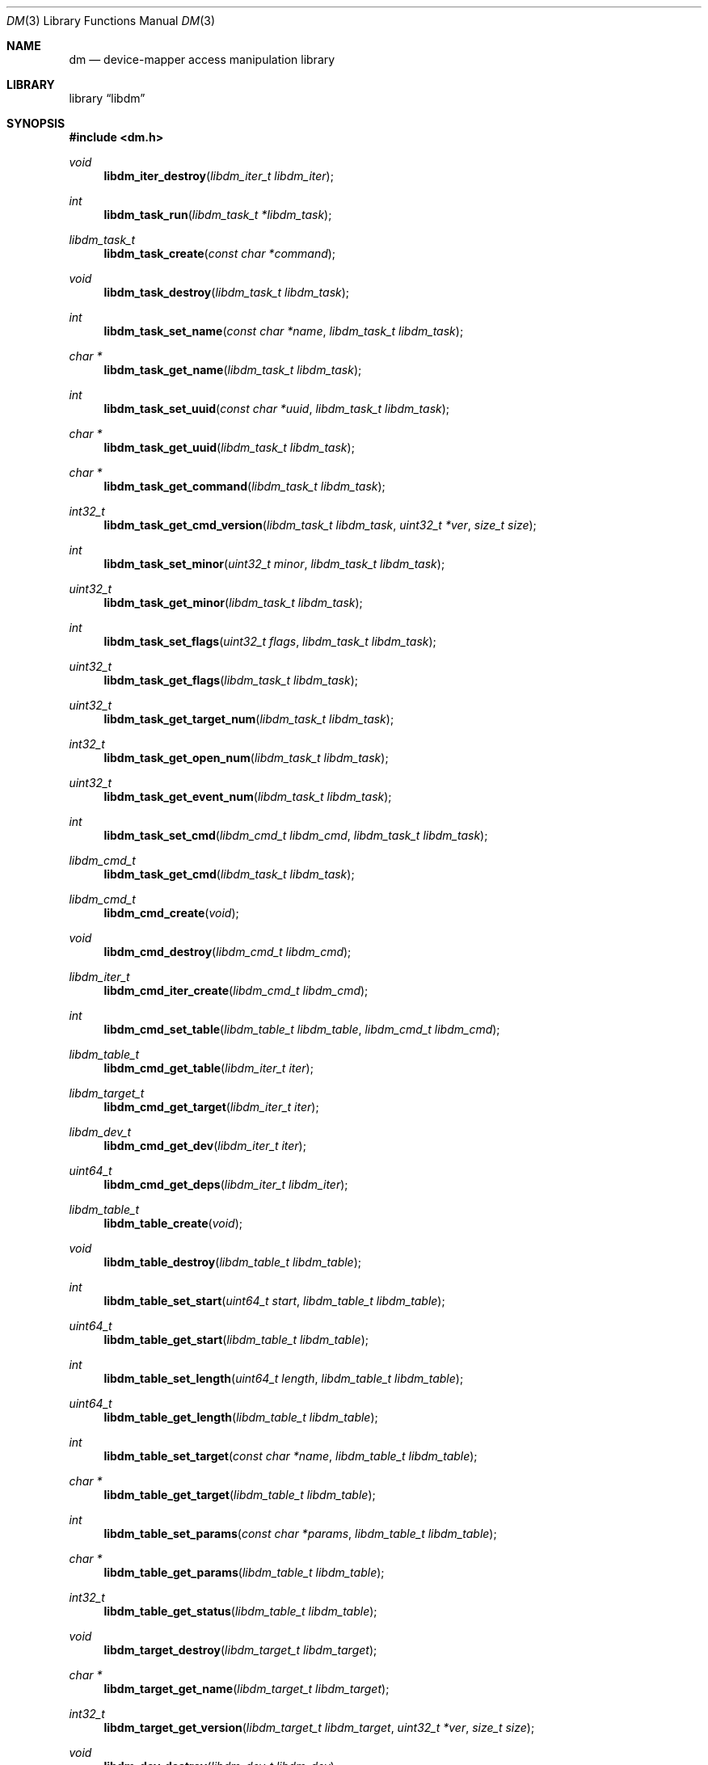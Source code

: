 .\"     $NetBSD$
.\"
.\" Copyright (c) 2004,2009 The NetBSD Foundation, Inc.
.\" All rights reserved.
.\"
.\" This code is derived from software contributed to The NetBSD Foundation
.\" by Adam Hamsik.
.\"
.\" Redistribution and use in source and binary forms, with or without
.\" modification, are permitted provided that the following conditions
.\" are met:
.\" 1. Redistributions of source code must retain the above copyright
.\"    notice, this list of conditions and the following disclaimer.
.\" 2. Redistributions in binary form must reproduce the above copyright
.\"    notice, this list of conditions and the following disclaimer in the
.\"    documentation and/or other materials provided with the distribution.
.\"
.\" THIS SOFTWARE IS PROVIDED BY THE NETBSD FOUNDATION, INC. AND CONTRIBUTORS
.\" ``AS IS'' AND ANY EXPRESS OR IMPLIED WARRANTIES, INCLUDING, BUT NOT LIMITED
.\" TO, THE IMPLIED WARRANTIES OF MERCHANTABILITY AND FITNESS FOR A PARTICULAR
.\" PURPOSE ARE DISCLAIMED.  IN NO EVENT SHALL THE FOUNDATION OR CONTRIBUTORS
.\" BE LIABLE FOR ANY DIRECT, INDIRECT, INCIDENTAL, SPECIAL, EXEMPLARY, OR
.\" CONSEQUENTIAL DAMAGES (INCLUDING, BUT NOT LIMITED TO, PROCUREMENT OF
.\" SUBSTITUTE GOODS OR SERVICES; LOSS OF USE, DATA, OR PROFITS; OR BUSINESS
.\" INTERRUPTION) HOWEVER CAUSED AND ON ANY THEORY OF LIABILITY, WHETHER IN
.\" CONTRACT, STRICT LIABILITY, OR TORT (INCLUDING NEGLIGENCE OR OTHERWISE)
.\" ARISING IN ANY WAY OUT OF THE USE OF THIS SOFTWARE, EVEN IF ADVISED OF THE
.\" POSSIBILITY OF SUCH DAMAGE.
.Dd January 22, 2016
.Dt DM 3
.Os
.Sh NAME
.Nm dm
.Nd device-mapper access manipulation library
.Sh LIBRARY
.Lb libdm
.Sh SYNOPSIS
.In dm.h
.Ft void
.Fn libdm_iter_destroy "libdm_iter_t libdm_iter"
.Ft int
.Fn libdm_task_run "libdm_task_t *libdm_task"
.Ft libdm_task_t
.Fn libdm_task_create "const char *command"
.Ft void
.Fn libdm_task_destroy "libdm_task_t libdm_task"
.Ft int
.Fn libdm_task_set_name "const char *name" "libdm_task_t libdm_task"
.Ft char *
.Fn libdm_task_get_name "libdm_task_t libdm_task"
.Ft int
.Fn libdm_task_set_uuid "const char *uuid" "libdm_task_t libdm_task"
.Ft char *
.Fn libdm_task_get_uuid "libdm_task_t libdm_task"
.Ft char *
.Fn libdm_task_get_command "libdm_task_t libdm_task"
.Ft int32_t
.Fn libdm_task_get_cmd_version "libdm_task_t libdm_task" "uint32_t *ver" "size_t size"
.Ft int
.Fn libdm_task_set_minor "uint32_t minor" "libdm_task_t libdm_task"
.Ft uint32_t
.Fn libdm_task_get_minor "libdm_task_t libdm_task"
.Ft int
.Fn libdm_task_set_flags "uint32_t flags" "libdm_task_t libdm_task"
.Ft uint32_t
.Fn libdm_task_get_flags "libdm_task_t libdm_task"
.Ft uint32_t
.Fn libdm_task_get_target_num "libdm_task_t libdm_task"
.Ft int32_t
.Fn libdm_task_get_open_num "libdm_task_t libdm_task"
.Ft uint32_t
.Fn libdm_task_get_event_num "libdm_task_t libdm_task"
.Ft int
.Fn libdm_task_set_cmd "libdm_cmd_t libdm_cmd" "libdm_task_t libdm_task"
.Ft libdm_cmd_t
.Fn libdm_task_get_cmd "libdm_task_t libdm_task"
.Ft libdm_cmd_t
.Fn libdm_cmd_create "void"
.Ft void
.Fn libdm_cmd_destroy "libdm_cmd_t libdm_cmd"
.Ft libdm_iter_t
.Fn libdm_cmd_iter_create "libdm_cmd_t libdm_cmd"
.Ft int
.Fn libdm_cmd_set_table "libdm_table_t libdm_table" "libdm_cmd_t libdm_cmd"
.Ft libdm_table_t
.Fn libdm_cmd_get_table "libdm_iter_t iter"
.Ft libdm_target_t
.Fn libdm_cmd_get_target "libdm_iter_t iter"
.Ft libdm_dev_t
.Fn libdm_cmd_get_dev "libdm_iter_t iter"
.Ft uint64_t
.Fn libdm_cmd_get_deps "libdm_iter_t libdm_iter"
.Ft libdm_table_t
.Fn libdm_table_create "void"
.Ft void
.Fn libdm_table_destroy "libdm_table_t libdm_table"
.Ft int
.Fn libdm_table_set_start "uint64_t start" "libdm_table_t libdm_table"
.Ft uint64_t
.Fn libdm_table_get_start "libdm_table_t libdm_table"
.Ft int
.Fn libdm_table_set_length "uint64_t length" "libdm_table_t libdm_table"
.Ft uint64_t
.Fn libdm_table_get_length "libdm_table_t libdm_table"
.Ft int
.Fn libdm_table_set_target "const char *name" "libdm_table_t libdm_table"
.Ft char *
.Fn libdm_table_get_target "libdm_table_t libdm_table"
.Ft int
.Fn libdm_table_set_params "const char *params" "libdm_table_t libdm_table"
.Ft char *
.Fn libdm_table_get_params "libdm_table_t libdm_table"
.Ft int32_t
.Fn libdm_table_get_status "libdm_table_t libdm_table"
.Ft void
.Fn libdm_target_destroy "libdm_target_t libdm_target"
.Ft char *
.Fn libdm_target_get_name "libdm_target_t libdm_target"
.Ft int32_t
.Fn libdm_target_get_version "libdm_target_t libdm_target" "uint32_t *ver" "size_t size"
.Ft void
.Fn libdm_dev_destroy "libdm_dev_t libdm_dev"
.Ft char *
.Fn libdm_dev_get_name "libdm_dev_t libdm_dev"
.Ft uint32_t
.Fn libdm_dev_get_minor "libdm_dev_t libdm_dev"
.Ft int
.Fn libdm_dev_set_newname "const char *newname" "libdm_cmd_t libdm_cmd"
.Sh DESCRIPTION
Every object in libdm has its own create and destroy routine.
.Bl -bullet -offset indent -compact
.It
libdm_task_t
.It
libdm_cmd_t
.It
libdm_table_t
.El
.Pp
Except
.Vt libdm_dev_t
which is received from kernel as list of physical devices on which
the logical device depends.
.Vt libdm_target_t
which is received from kernel as list of available targets to use.
.Vt libdm_iter_t
which is used as iteration counter for array entries in the task structure.
.Pp
Every object attribute in libdm can be set and gotten by appropriate routines,
therefore there always are set and get routines.
.Ss LIBDM TASK
The
.Fn libdm_task_create
function creates a libdm task dictionary with command string set to
.Fa command .
If
.Fa command
is
.Dv NULL ,
libdm_task_t is not created and the function returns
.Dv NULL .
.Pp
.Fn libdm_task_destroy
free all memory allocated to
.Fa libdm_task
by
.Fn libdm_task_create .
.Pp
.Fn libdm_task_run
Sends created
.Fa libdm_task
to kernel and receives new one as reply.
.Pp
List of attributes avaialable in
.Vt libdm_task_t :
.Bl -column -offset indent "DM_IOCTL_TARGET_COUNT" "Number of table entries" "XXX"
.It Sy Attribute Ta Sy Description Ta Sy Mode
.It Li DM_IOCTL_OPEN Ta Device open-count Ta Read-Only
.It Li DM_IOCTL_MINOR Ta Device minor number Ta Read-Write
.It Li DM_IOCTL_NAME Ta Device name Ta Read-Write
.It Li DM_IOCTL_UUID Ta Device uuid Ta Read-Write
.It Li DM_IOCTL_TARGET_COUNT Ta Number of table entries Ta Read-Only
.\".It Li DM_IOCTL_EVENT Ta Not implemented Ta not imp
.It Li DM_IOCTL_FLAGS Ta Device status flags Ta Read-Write
.El
.Pp
.Fn libdm_task_set_name
and
.Fn libdm_task_get_name
Set name of the device for commands which need to have a dm device
identifier.
The device-mapper later uses the device name to look up the device
from the list of all devices.
The get routine will fetch the device name from the task dictionary.
.Pp
.Fn libdm_task_set_uuid
and
.Fn libdm_task_get_uuid
Set uuid of device for commands which need to have a dm device
identifier.
The device-mapper later uses the device uuid to look up the device
from the list of all devices.
The get routine will fetch the device uuid from the task dictionary.
.Pp
.Fn libdm_task_set_minor
and
.Fn libdm_task_get_minor
Set minor device number of device for commands which need to have
a dm device identifier.
The device-mapper later uses the device minor number to look up
the device from the list of all devices.
The get routine will fetch the device minor number from the task
dictionary.
.Pp
.Fn libdm_task_set_flags
and
.Fn libdm_task_get_flags
Set/fetch device status flags from the task dictionary.
.Pp
.Fn libdm_task_get_open_num
Fetch number of opened devices from the kernel and return them as count.
.Pp
.Fn libdm_task_get_target_num
Fetch number of opened devices from the kernel and return them as count.
.Pp
.Fn libdm_task_get_cmd_version
Get the version of the dm driver in the kernel as array
.Fa uint32_t *ver
of size
.Fa size .
.Fn libdm_task_set_cmd
and
.Fn libdm_task_get_cmd
Add and fetch cmd structure from
.Vt libdm_task_t .
.Vt libdm_cmd_t
is the container used to carry information specific for the particular
command.
cmd is usually set before libdm_task_run is used and is taken from
the task structure after the task run was called.
.Ss LIBDM TASK CMD
The
.Fn libdm_cmd_create
function will allocate a cmd structure which can later be put in
to the task.
.Pp
.Fn libdm_cmd_destroy
will deallocate a previously allocated cmd structure.
.Pp
.Fn libdm_cmd_set_table
Will load and fetch the device mapping table from the dm device.
The table is usually loaded to the device during initial device
creation or device resizing.
.Pp
Because libdm_cmd is an array of structures, all _get routines need an
iterator to work.
For every entry we can have more than one.
.Fn libdm_cmd_get_table
When the user creates a task with the "status" command, the kernel
sends cmd with a table in it.
.Pp
.Fn libdm_cmd_get_target
Get mapping target description from cmd.
Target contains target_name and target_version.
.Pp
.Fn libdm_cmd_get_dev
When user creates a task with the "info" command, the kernel sends
cmd with information about dm device to user.
.Pp
.Fn libdm_cmd_get_deps
When user creates a task with the "deps" command, the kernel sends
cmd with an array of physical devices attached to the dm device.
.Pp
Usually the device has more than one table entry in the device command.
Therefore cmd iterators are needed for
.Vt libdm_cmd_t ;
they can be created by the
.Fn libdm_cmd_iter_create
function.
.Ss LIBDM CMD TABLE
A device table describes the logical mapping between the dm device and
physical devices.
Every table has the logical block start, the table length (in disk
blocks), the target used by table, the physical device, and the
offset on it.
The physical device and the offset on it are parameters which are
target specific and are passed down to the target as param string.
.Pp
Example device table entry
.Dl 0 1024 linear /dev/wd1a 384
.Bl -column -offset indent "DM_TABLE_LENGTH" "Number of table entries"
.It Sy Attribute Ta Sy Description
.It Li DM_TABLE_TYPE Ta Used device mapper target
.It Li DM_TABLE_START Ta Device Logical start block
.It Li DM_TABLE_STAT Ta Is 1 if this is current active table
.It Li DM_TABLE_LENGTH Ta Logical length described by table
.It Li DM_TABLE_PARAMS Ta Params passed down to target
.El
.Pp
.Fn libdm_table_set_start
and
.Fn libdm_table_get_start
Set start table from
.Fa start
value to
.Fa libdm_table
argument.
Get routine will get the table start from kernel as
.Vt libdm_table .
.Pp
.Fn libdm_table_set_length
and
.Fn libdm_table_get_length
Set table length from
.Fa length
value to
.Fa libdm_table
argument.
Get routine will get the table length from kernel as
.Vt libdm_table .
.Pp
.Fn libdm_table_set_target
and
.Fn libdm_table_get_target
Set target name from
.Fa target
value to
.Fa libdm_table
argument.
The target must be actually present in the kernel, otherwise
.Fn libdm_task_run
will fail.
Get routine will get the table entry target from kernel as
.Vt libdm_table .
.Pp
.Fn libdm_table_set_params
and
.Fn libdm_table_get_params
Set table target parameter string from
.Fa params
argument to
.Fa libdm_table .
This is later in the kernel passed to the target init routine.
Get routine will get the table parameter string from kernel as
.Vt libdm_table .
.Pp
.Fn libdm_table_get_status
Get table status which can be Active/Inactive.
This tells if this table is actually used or not.
.Ss LIBDM_TARGET
.Fn libdm_target_destroy
Destroy target received from
.Vt libdm_cmd
with libdm_cmd_iter iterator.
.Pp
.Fn libdm_target_get_name
returns pointer to a string with available target name.
.Pp
.Fn lobdm_target_get_version
Sets argument
.Fa ver[3]
to a in-kernel loaded target version.
.Ss LIBDM_DEV
.Fn libdm_dev_destroy
Destroy device received from
.Vt libdm_cmd
with libdm_cmd_iter iterator.
.Pp
.Fn libdm_dev_get_name
Return pointer to a string with underlying device name from
.Vt libdm_dev_t
.Pp
.Fn libdm_dev_get_minor
Return underlying device minor number.
.Ss MISC
.Fn libdm_dev_set_newname
This routine will set new dm device name attribute to
.Fa newname .
User must then called libdm_task_run on this task to
change the device name.
.Sh RETURN VALUES
Upon success, all described functions return zero or
.Pf non- Dv NULL
pointer.
Otherwise, an error number will be returned to indicate the error.
.Sh SEE ALSO
.Xr dm 4
.Sh HISTORY
The
.Nm
was written and contributed to
.Nx
by
.An Adam Hamsik
and first appeared in
.Nx 6.0 .
